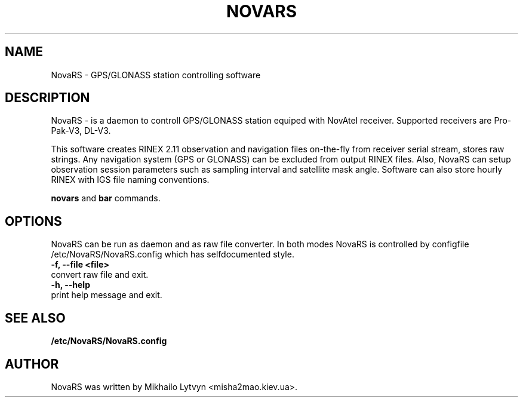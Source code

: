 .\"                                      Hey, EMACS: -*- nroff -*-
.\" First parameter, NAME, should be all caps
.\" Second parameter, SECTION, should be 1-8, maybe w/ subsection
.\" other parameters are allowed: see man(7), man(1)
.TH NOVARS SECTION "September 10, 2007"
.\" Please adjust this date whenever revising the manpage.
.\"
.\" Some roff macros, for reference:
.\" .nh        disable hyphenation
.\" .hy        enable hyphenation
.\" .ad l      left justify
.\" .ad b      justify to both left and right margins
.\" .nf        disable filling
.\" .fi        enable filling
.\" .br        insert line break
.\" .sp <n>    insert n+1 empty lines
.\" for manpage-specific macros, see man(7)
.SH NAME
NovaRS \- GPS/GLONASS station controlling software
.\".SH SYNOPSIS
.\".B novars
.\".RI [ options ] " files" ...
.\".br
.\".B bar
.\".RI [ options ] " files" ...
.SH DESCRIPTION
NovaRS - is a daemon to controll GPS/GLONASS station equiped with NovAtel receiver.                                                           
Supported receivers are Pro-Pak-V3, DL-V3.
                                                                                                                                          
This software creates RINEX 2.11 observation and navigation files on-the-fly from                                                          
receiver serial stream, stores raw strings. Any navigation system (GPS or GLONASS)                                                         
can be excluded from output RINEX files.                                                                                                   
Also, NovaRS can setup observation session parameters such as sampling interval                                                            
and satellite mask angle. Software can also store hourly RINEX with IGS file naming                                                        
conventions.


.B novars
and
.B bar
commands.
.PP
.\" TeX users may be more comfortable with the \fB<whatever>\fP and
.\" \fI<whatever>\fP escape sequences to invode bold face and italics, 
.\" respectively.

.SH OPTIONS
NovaRS can be run as daemon and as raw file converter.
In both modes NovaRS is controlled by configfile /etc/NovaRS/NovaRS.config
which has selfdocumented style.
.TP
.B \-f, \-\-file <file>
.TP
convert raw file and exit.
.TP
.B \-h, \-\-help
.TP
print help message and exit.

.SH SEE ALSO
.BR /etc/NovaRS/NovaRS.config
.br
.SH AUTHOR
NovaRS was written by Mikhailo Lytvyn <misha2mao.kiev.ua>.

